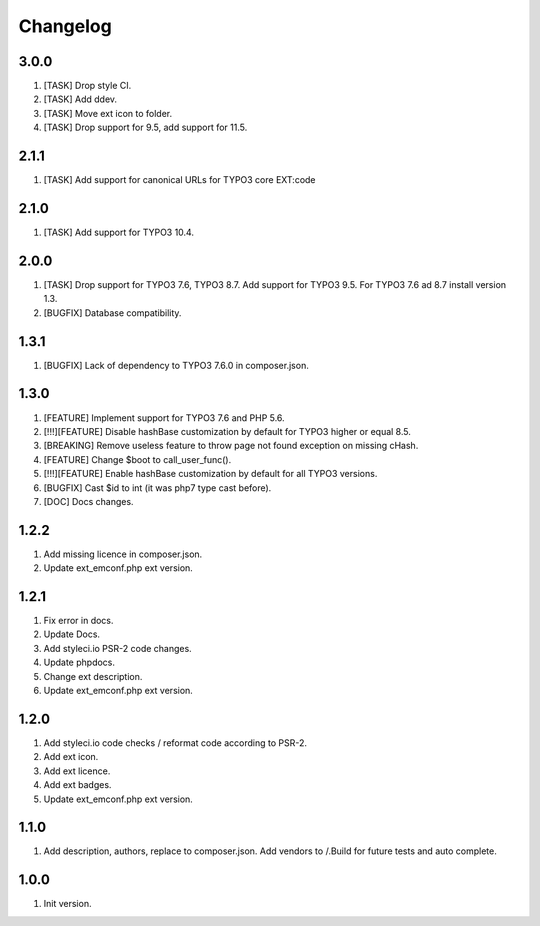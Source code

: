 Changelog
---------

3.0.0
~~~~~
1) [TASK] Drop style CI.
2) [TASK] Add ddev.
3) [TASK] Move ext icon to folder.
4) [TASK] Drop support for 9.5, add support for 11.5.

2.1.1
~~~~~
1) [TASK] Add support for canonical URLs for TYPO3 core EXT:code

2.1.0
~~~~~
1) [TASK] Add support for TYPO3 10.4.

2.0.0
~~~~~
1) [TASK] Drop support for TYPO3 7.6, TYPO3 8.7. Add support for TYPO3 9.5. For TYPO3 7.6 ad 8.7 install version 1.3.
2) [BUGFIX] Database compatibility.

1.3.1
~~~~~
1) [BUGFIX] Lack of dependency to TYPO3 7.6.0 in composer.json.

1.3.0
~~~~~
1) [FEATURE] Implement support for TYPO3 7.6 and PHP 5.6.
2) [!!!][FEATURE] Disable hashBase customization by default for TYPO3 higher or equal 8.5.
3) [BREAKING] Remove useless feature to throw page not found exception on missing cHash.
4) [FEATURE] Change $boot to call_user_func().
5) [!!!][FEATURE] Enable hashBase customization by default for all TYPO3 versions.
6) [BUGFIX] Cast $id to int (it was php7 type cast before).
7) [DOC] Docs changes.

1.2.2
~~~~~
1) Add missing licence in composer.json.
2) Update ext_emconf.php ext version.

1.2.1
~~~~~
1) Fix error in docs.
2) Update Docs.
3) Add styleci.io PSR-2 code changes.
4) Update phpdocs.
5) Change ext description.
6) Update ext_emconf.php ext version.

1.2.0
~~~~~
1) Add styleci.io code checks / reformat code according to PSR-2.
2) Add ext icon.
3) Add ext licence.
4) Add ext badges.
5) Update ext_emconf.php ext version.

1.1.0
~~~~~
1) Add description, authors, replace to composer.json. Add vendors to /.Build for future tests and auto complete.

1.0.0
~~~~~
1) Init version.
